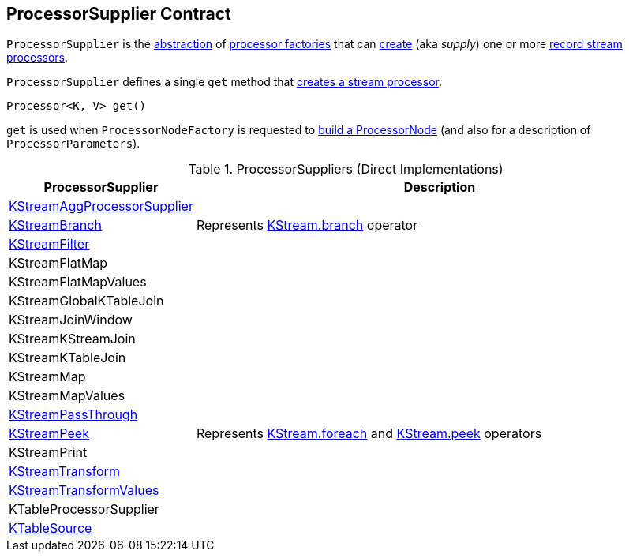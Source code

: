 == [[ProcessorSupplier]] ProcessorSupplier Contract

`ProcessorSupplier` is the <<contract, abstraction>> of <<implementations, processor factories>> that can <<get, create>> (aka _supply_) one or more <<kafka-streams-Processor.adoc#, record stream processors>>.

[[contract]]
[[get]]
`ProcessorSupplier` defines a single `get` method that <<kafka-streams-Processor.adoc#, creates a stream processor>>.

[source, java]
----
Processor<K, V> get()
----

`get` is used when `ProcessorNodeFactory` is requested to <<kafka-streams-internals-ProcessorNodeFactory.adoc#build, build a ProcessorNode>> (and also for a description of `ProcessorParameters`).

[[implementations]]
.ProcessorSuppliers (Direct Implementations)
[cols="1,3",options="header",width="100%"]
|===
| ProcessorSupplier
| Description

| <<kafka-streams-internals-KStreamAggProcessorSupplier.adoc#, KStreamAggProcessorSupplier>>
| [[KStreamAggProcessorSupplier]]

| <<kafka-streams-internals-KStreamBranch.adoc#, KStreamBranch>>
| [[KStreamBranch]] Represents <<kafka-streams-KStream.adoc#branch, KStream.branch>> operator

| <<kafka-streams-internals-KStreamFilter.adoc#, KStreamFilter>>
| [[KStreamFilter]]

| KStreamFlatMap
| [[KStreamFlatMap]]

| KStreamFlatMapValues
| [[KStreamFlatMapValues]]

| KStreamGlobalKTableJoin
| [[KStreamGlobalKTableJoin]]

| KStreamJoinWindow
| [[KStreamJoinWindow]]

| KStreamKStreamJoin
| [[KStreamKStreamJoin]]

| KStreamKTableJoin
| [[KStreamKTableJoin]]

| KStreamMap
| [[KStreamMap]]

| KStreamMapValues
| [[KStreamMapValues]]

| <<kafka-streams-internals-KStreamPassThrough.adoc#, KStreamPassThrough>>
| [[KStreamPassThrough]]

| <<kafka-streams-internals-KStreamPeek.adoc#, KStreamPeek>>
| [[KStreamPeek]] Represents <<kafka-streams-KStream.adoc#foreach, KStream.foreach>> and <<kafka-streams-KStream.adoc#peek, KStream.peek>> operators

| KStreamPrint
| [[KStreamPrint]]

| <<kafka-streams-internals-KStreamTransform.adoc#, KStreamTransform>>
| [[KStreamTransform]]

| <<kafka-streams-internals-KStreamTransformValues.adoc#, KStreamTransformValues>>
| [[KStreamTransformValues]]

| KTableProcessorSupplier
| [[KTableProcessorSupplier]]

| <<kafka-streams-internals-KTableSource.adoc#, KTableSource>>
| [[KTableSource]]

|===
